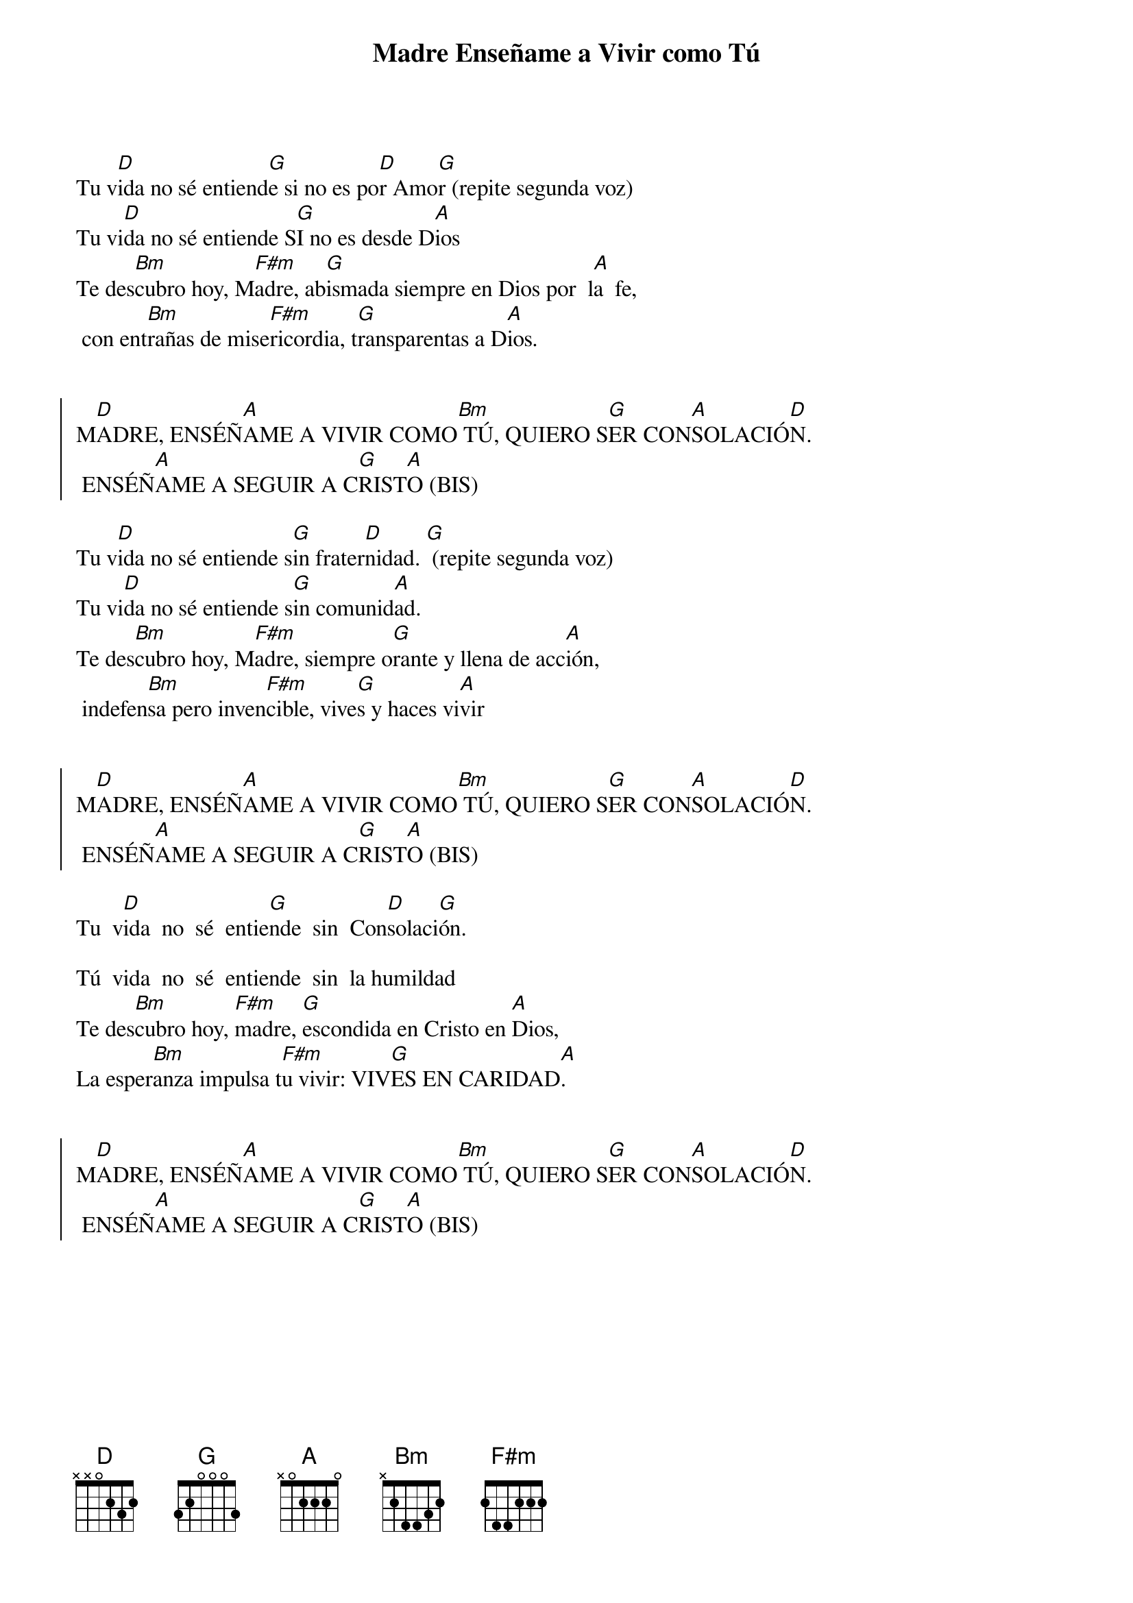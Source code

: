 {title: Madre Enseñame a Vivir como Tú}
{artist: Inma Vírseda}
{key: D}

Tu v[D]ida no sé entiend[G]e si no es po[D]r Amo[G]r (repite segunda voz)
Tu vi[D]da no sé entiende S[G]I no es desde D[A]ios  
Te des[Bm]cubro hoy, M[F#m]adre, ab[G]ismada siempre en Dios por  l[A]a  fe, 
 con ent[Bm]rañas de mise[F#m]ricordia, t[G]ransparentas a D[A]ios.


{soc}
M[D]ADRE, ENSÉÑ[A]AME A VIVIR COMO[Bm] TÚ, QUIERO S[G]ER CON[A]SOLACIÓ[D]N.
 ENSÉÑ[A]AME A SEGUIR A C[G]RIST[A]O (BIS)
{eoc}

Tu v[D]ida no sé entiende s[G]in frater[D]nidad. [G] (repite segunda voz)
Tu vi[D]da no sé entiende s[G]in comunid[A]ad. 
Te des[Bm]cubro hoy, M[F#m]adre, siempre o[G]rante y llena de acc[A]ión,
 indefen[Bm]sa pero inven[F#m]cible, vive[G]s y haces vi[A]vir


{soc}
M[D]ADRE, ENSÉÑ[A]AME A VIVIR COMO[Bm] TÚ, QUIERO S[G]ER CON[A]SOLACIÓ[D]N.
 ENSÉÑ[A]AME A SEGUIR A C[G]RIST[A]O (BIS)
{eoc}

Tu  v[D]ida  no  sé  entie[G]nde  sin  Con[D]solaci[G]ón.  

Tú  vida  no  sé  entiende  sin  la humildad
Te des[Bm]cubro hoy, [F#m]madre, [G]escondida en Cristo en [A]Dios, 
La esper[Bm]anza impulsa t[F#m]u vivir: VIV[G]ES EN CARIDAD[A].


{soc}
M[D]ADRE, ENSÉÑ[A]AME A VIVIR COMO[Bm] TÚ, QUIERO S[G]ER CON[A]SOLACIÓ[D]N.
 ENSÉÑ[A]AME A SEGUIR A C[G]RIST[A]O (BIS)
{eoc}
